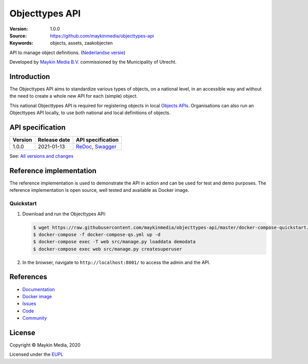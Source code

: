 ===============
Objecttypes API
===============

:Version: 1.0.0
:Source: https://github.com/maykinmedia/objecttypes-api
:Keywords: objects, assets, zaakobjecten

|docs|

API to manage object definitions. (`Nederlandse versie`_)

Developed by `Maykin Media B.V.`_ commissioned by the Municipality of Utrecht.


Introduction
============

The Objecttypes API aims to standardize various types of objects, on a national
level, in an accessible way and without the need to create a whole new API for
each (simple) object.

This national Objecttypes API is required for registering objects in local
`Objects APIs`_. Organisations can also run an Objecttypes API locally, to use
both national and local definitions of objects.


API specification
=================

|lint-oas| |generate-sdks| |generate-postman-collection|

==============  ==============  =============================
Version         Release date    API specification
==============  ==============  =============================
1.0.0           2021-01-13      `ReDoc <https://redocly.github.io/redoc/?url=https://raw.githubusercontent.com/maykinmedia/objecttypes-api/1.0.0/src/openapi.yaml>`_,
                                `Swagger <https://petstore.swagger.io/?url=https://raw.githubusercontent.com/maykinmedia/objecttypes-api/1.0.0/src/openapi.yaml>`_
==============  ==============  =============================

See: `All versions and changes <https://github.com/maykinmedia/objecttypes-api/blob/master/CHANGELOG.rst>`_


Reference implementation
========================

|build-status| |coverage| |black| |docker| |python-versions|

The reference implementation is used to demonstrate the API in action and can
be used for test and demo purposes. The reference implementation is open source,
well tested and available as Docker image.

Quickstart
----------

1. Download and run the Objecttypes API:

   .. code:: bash

      $ wget https://raw.githubusercontent.com/maykinmedia/objecttypes-api/master/docker-compose-quickstart.yml -O docker-compose-qs.yml
      $ docker-compose -f docker-compose-qs.yml up -d
      $ docker-compose exec -T web src/manage.py loaddata demodata
      $ docker-compose exec web src/manage.py createsuperuser

2. In the browser, navigate to ``http://localhost:8001/`` to access the admin
   and the API.


References
==========

* `Documentation <https://objects-and-objecttypes-api.readthedocs.io/>`_
* `Docker image <https://hub.docker.com/r/maykinmedia/objecttypes-api>`_
* `Issues <https://github.com/maykinmedia/objecttypes-api/issues>`_
* `Code <https://github.com/maykinmedia/objecttypes-api>`_
* `Community <https://commonground.nl/groups/view/54477963/objecten-en-objecttypen-api>`_


License
=======

Copyright © Maykin Media, 2020

Licensed under the EUPL_


.. _`Nederlandse versie`: README.NL.rst

.. _`Maykin Media B.V.`: https://www.maykinmedia.nl

.. _`Objects APIs`: https://github.com/maykinmedia/objects-api

.. _`EUPL`: LICENSE.md

.. |build-status| image:: https://github.com/maykinmedia/objecttypes-api/workflows/ci/badge.svg?branch=master
    :alt: Build status
    :target: https://github.com/maykinmedia/objecttypes-api/actions?query=workflow%3Aci

.. |docs| image:: https://readthedocs.org/projects/objects-and-objecttypes-api/badge/?version=latest
    :target: https://objects-and-objecttypes-api.readthedocs.io/
    :alt: Documentation Status

.. |coverage| image:: https://codecov.io/github/maykinmedia/objecttypes-api/branch/master/graphs/badge.svg?branch=master
    :alt: Coverage
    :target: https://codecov.io/gh/maykinmedia/objecttypes-api

.. |black| image:: https://img.shields.io/badge/code%20style-black-000000.svg
    :alt: Code style
    :target: https://github.com/psf/black

.. |docker| image:: https://images.microbadger.com/badges/image/maykinmedia/objecttypes-api.svg
    :alt: Docker image
    :target: https://hub.docker.com/r/maykinmedia/objecttypes-api

.. |python-versions| image:: https://img.shields.io/badge/python-3.7%2B-blue.svg
    :alt: Supported Python version

.. |lint-oas| image:: https://github.com/maykinmedia/objecttypes-api/workflows/lint-oas/badge.svg
    :alt: Lint OAS
    :target: https://github.com/maykinmedia/objecttypes-api/actions?query=workflow%3Alint-oas

.. |generate-sdks| image:: https://github.com/maykinmedia/objecttypes-api/workflows/generate-sdks/badge.svg
    :alt: Generate SDKs
    :target: https://github.com/maykinmedia/objecttypes-api/actions?query=workflow%3Agenerate-sdks

.. |generate-postman-collection| image:: https://github.com/maykinmedia/objecttypes-api/workflows/generate-postman-collection/badge.svg
    :alt: Generate Postman collection
    :target: https://github.com/maykinmedia/objecttypes-api/actions?query=workflow%3Agenerate-postman-collection
